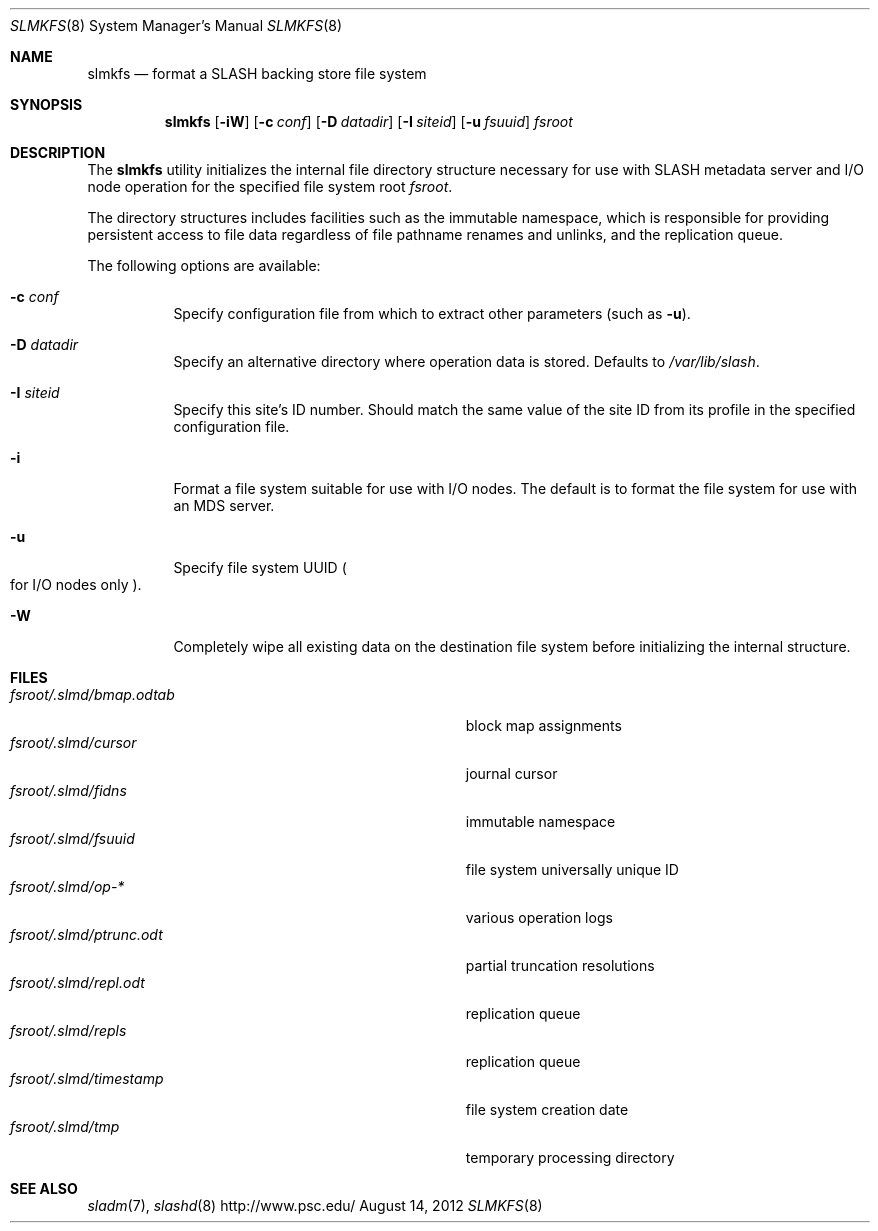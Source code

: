 .\" $Id$
.\" %PSCGPL_START_COPYRIGHT%
.\" -----------------------------------------------------------------------------
.\" Copyright (c) 2009-2012, Pittsburgh Supercomputing Center (PSC).
.\"
.\" Permission to use, copy, and modify this software and its documentation
.\" without fee for personal use or non-commercial use within your organization
.\" is hereby granted, provided that the above copyright notice is preserved in
.\" all copies and that the copyright and this permission notice appear in
.\" supporting documentation.  Permission to redistribute this software to other
.\" organizations or individuals is not permitted without the written permission
.\" of the Pittsburgh Supercomputing Center.  PSC makes no representations about
.\" the suitability of this software for any purpose.  It is provided "as is"
.\" without express or implied warranty.
.\" -----------------------------------------------------------------------------
.\" %PSC_END_COPYRIGHT%
.Dd August 14, 2012
.Dt SLMKFS 8
.ds volume PSC \- SLASH Administrator's Manual
.Os http://www.psc.edu/
.Sh NAME
.Nm slmkfs
.Nd format a
.Tn SLASH
backing store file system
.Sh SYNOPSIS
.Nm slmkfs
.Op Fl iW
.Op Fl c Ar conf
.Op Fl D Ar datadir
.Op Fl I Ar siteid
.Op Fl u Ar fsuuid
.Pa fsroot
.Sh DESCRIPTION
The
.Nm
utility initializes the internal file directory structure necessary for
use with
.Tn SLASH
metadata server and
.Tn I/O
node operation for the specified
file system root
.Ar fsroot .
.Pp
The directory structures includes facilities such as the immutable
namespace,
which is responsible for providing persistent access to file data
regardless of file pathname renames and unlinks, and the replication
queue.
.Pp
The following options are available:
.Bl -tag -offset 3n -width 3n
.It Fl c Ar conf
Specify configuration file from which to extract other parameters
.Pq such as Fl u .
.It Fl D Ar datadir
Specify an alternative directory where operation data is stored.
Defaults to
.Pa /var/lib/slash .
.It Fl I Ar siteid
Specify this site's ID number.
Should match the same value of the site ID from its profile in the
specified configuration file.
.It Fl i
Format a file system suitable for use with
.Tn I/O
nodes.
The default is to format the file system for use with an
.Tn MDS
server.
.It Fl u
Specify file system
.Tn UUID
.Po for
.Tn I/O nodes only
.Pc .
.It Fl W
Completely wipe all existing data on the destination file system before
initializing the internal structure.
.El
.Sh FILES
.Bl -tag -width Pa -compact
.It Ar fsroot Ns Pa /.slmd/bmap.odtab
block map assignments
.It Ar fsroot Ns Pa /.slmd/cursor
journal cursor
.It Ar fsroot Ns Pa /.slmd/fidns
immutable namespace
.It Ar fsroot Ns Pa /.slmd/fsuuid
file system universally unique ID
.It Ar fsroot Ns Pa /.slmd/op- Ns Ar *
various operation logs
.It Ar fsroot Ns Pa /.slmd/ptrunc.odt
partial truncation resolutions
.It Ar fsroot Ns Pa /.slmd/repl.odt
replication queue
.It Ar fsroot Ns Pa /.slmd/repls
replication queue
.It Ar fsroot Ns Pa /.slmd/timestamp
file system creation date
.It Ar fsroot Ns Pa /.slmd/tmp
temporary processing directory
.El
.Sh SEE ALSO
.Xr sladm 7 ,
.Xr slashd 8
